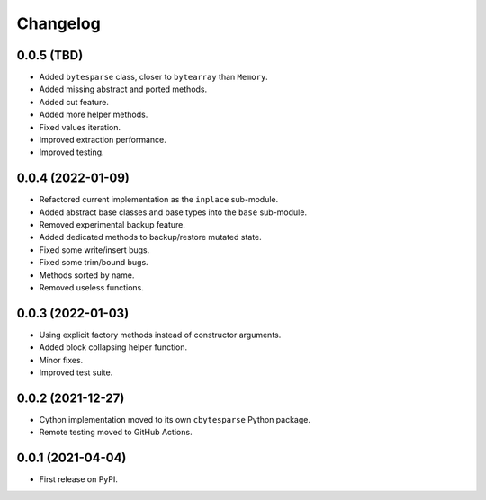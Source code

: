 Changelog
=========

0.0.5 (TBD)
-----------

* Added ``bytesparse`` class, closer to ``bytearray`` than ``Memory``.
* Added missing abstract and ported methods.
* Added cut feature.
* Added more helper methods.
* Fixed values iteration.
* Improved extraction performance.
* Improved testing.


0.0.4 (2022-01-09)
------------------

* Refactored current implementation as the ``inplace`` sub-module.
* Added abstract base classes and base types into the ``base`` sub-module.
* Removed experimental backup feature.
* Added dedicated methods to backup/restore mutated state.
* Fixed some write/insert bugs.
* Fixed some trim/bound bugs.
* Methods sorted by name.
* Removed useless functions.


0.0.3 (2022-01-03)
------------------

* Using explicit factory methods instead of constructor arguments.
* Added block collapsing helper function.
* Minor fixes.
* Improved test suite.


0.0.2 (2021-12-27)
------------------

* Cython implementation moved to its own ``cbytesparse`` Python package.
* Remote testing moved to GitHub Actions.


0.0.1 (2021-04-04)
------------------

* First release on PyPI.
